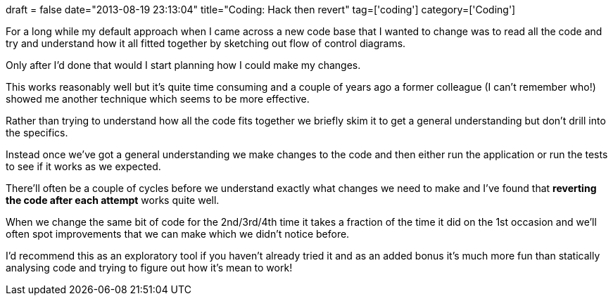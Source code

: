 +++
draft = false
date="2013-08-19 23:13:04"
title="Coding: Hack then revert"
tag=['coding']
category=['Coding']
+++

For a long while my default approach when I came across a new code base that I wanted to change was to read all the code and try and understand how it all fitted together by sketching out flow of control diagrams.

Only after I'd done that would I start planning how I could make my changes.

This works reasonably well but it's quite time consuming and a couple of years ago a former colleague (I can't remember who!) showed me another technique which seems to be more effective.

Rather than trying to understand how all the code fits together we briefly skim it to get a general understanding but don't drill into the specifics.

Instead once we've got a general understanding we make changes to the code and then either run the application or run the tests to see if it works as we expected.

There'll often be a couple of cycles before we understand exactly what changes we need to make and I've found that *reverting the code after each attempt* works quite well.

When we change the same bit of code for the 2nd/3rd/4th time it takes a fraction of the time it did on the 1st occasion and we'll often spot improvements that we can make which we didn't notice before.

I'd recommend this as an exploratory tool if you haven't already tried it and as an added bonus it's much more fun than statically analysing code and trying to figure out how it's mean to work!

